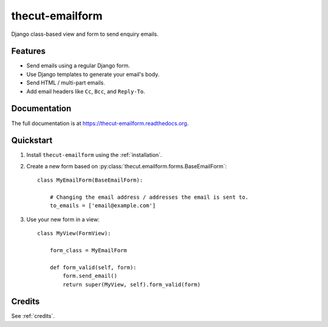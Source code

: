 ================
thecut-emailform
================


.. image:: https://travis-ci.org/thecut/thecut-emailform.svg
    :target: https://travis-ci.org/thecut/thecut-emailform

.. image:: https://codecov.io/github/thecut/thecut-emailform/coverage.svg
    :target: https://codecov.io/github/thecut/thecut-emailform

.. image:: https://readthedocs.org/projects/thecut-emailform/badge/?version=latest
    :target: http://thecut-emailform.readthedocs.io/en/latest/?badge=latest
    :alt: Documentation Status

Django class-based view and form to send enquiry emails.


Features
--------

* Send emails using a regular Django form.
* Use Django templates to generate your email's body.
* Send HTML / multi-part emails.
* Add email headers like ``Cc``, ``Bcc``, and ``Reply-To``.


Documentation
-------------

The full documentation is at https://thecut-emailform.readthedocs.org.


Quickstart
----------

1. Install ``thecut-emailform`` using the :ref:`installation`.

2. Create a new form based on :py:class:`thecut.emailform.forms.BaseEmailForm`::

    class MyEmailForm(BaseEmailForm):

        # Changing the email address / addresses the email is sent to.
        to_emails = ['email@example.com']

3. Use your new form in a view::

    class MyView(FormView):

        form_class = MyEmailForm

        def form_valid(self, form):
            form.send_email()
            return super(MyView, self).form_valid(form)


Credits
-------

See :ref:`credits`.
